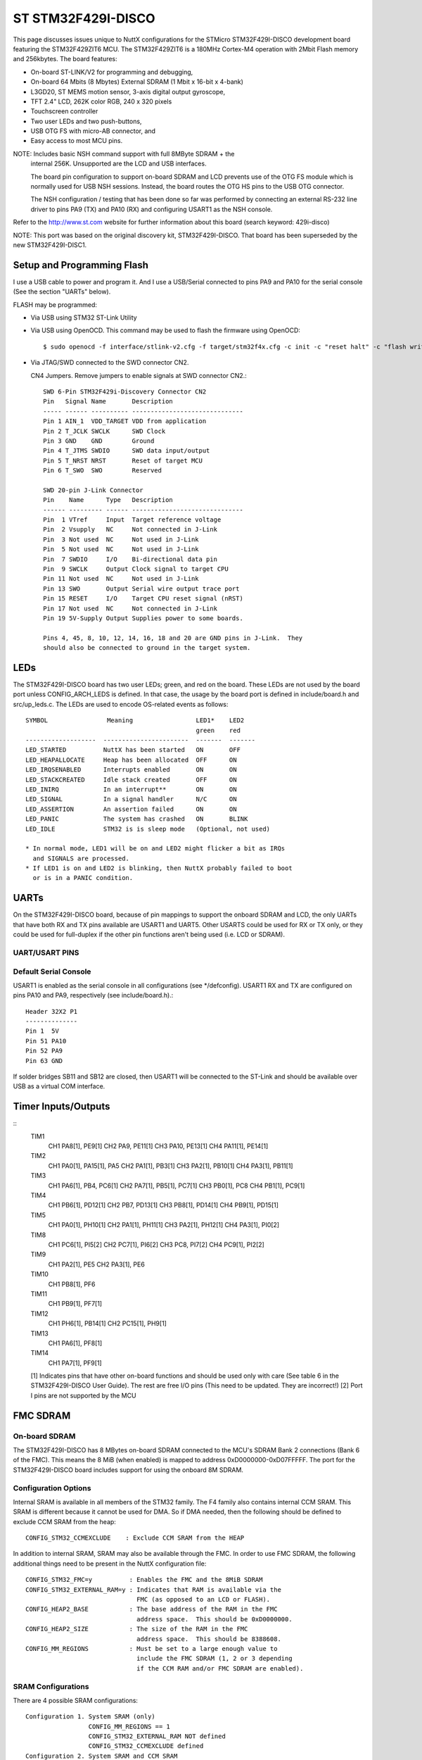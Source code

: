 ===================
ST STM32F429I-DISCO
===================

This page discusses issues unique to NuttX configurations for the
STMicro STM32F429I-DISCO development board featuring the STM32F429ZIT6
MCU. The STM32F429ZIT6 is a 180MHz Cortex-M4 operation with 2Mbit Flash
memory and 256kbytes. The board features:

- On-board ST-LINK/V2 for programming and debugging,
- On-board 64 Mbits (8 Mbytes) External SDRAM (1 Mbit x 16-bit x 4-bank)
- L3GD20, ST MEMS motion sensor, 3-axis digital output gyroscope,
- TFT 2.4" LCD, 262K color RGB, 240 x 320 pixels
- Touchscreen controller
- Two user LEDs and two push-buttons,
- USB OTG FS with micro-AB connector, and
- Easy access to most MCU pins.

NOTE:  Includes basic NSH command support with full 8MByte SDRAM + the
       internal 256K.  Unsupported are the LCD and USB interfaces.

       The board pin configuration to support on-board SDRAM and LCD
       prevents use of the OTG FS module which is normally used for USB
       NSH sessions.  Instead, the board routes the OTG HS pins to the
       USB OTG connector.

       The NSH configuration / testing that has been done so far was
       performed by connecting an external RS-232 line driver to pins
       PA9 (TX) and PA10 (RX) and configuring USART1 as the NSH console.

Refer to the http://www.st.com website for further information about this
board (search keyword: 429i-disco)

NOTE:  This port was based on the original discovery kit, STM32F429I-DISCO.
That board has been superseded by the new STM32F429I-DISC1.

Setup and Programming Flash
===========================

I use a USB cable to power and program it.  And I use a USB/Serial
connected to pins PA9 and PA10 for the serial console (See the section
"UARTs" below).

FLASH may be programmed:

- Via USB using STM32 ST-Link Utility

- Via USB using OpenOCD.  This command may be used to flash the
  firmware using OpenOCD::

    $ sudo openocd -f interface/stlink-v2.cfg -f target/stm32f4x.cfg -c init -c "reset halt" -c "flash write_image erase nuttx.bin 0x08000000"

- Via JTAG/SWD connected to the SWD connector CN2.

  CN4 Jumpers.  Remove jumpers to enable signals at SWD connector CN2.::

    SWD 6-Pin STM32F429i-Discovery Connector CN2
    Pin   Signal Name       Description
    ----- ------ ---------- ------------------------------
    Pin 1 AIN_1  VDD_TARGET VDD from application
    Pin 2 T_JCLK SWCLK      SWD Clock
    Pin 3 GND    GND        Ground
    Pin 4 T_JTMS SWDIO      SWD data input/output
    Pin 5 T_NRST NRST       Reset of target MCU
    Pin 6 T_SWO  SWO        Reserved

    SWD 20-pin J-Link Connector
    Pin    Name      Type   Description
    ------ --------- ------ ------------------------------
    Pin  1 VTref     Input  Target reference voltage
    Pin  2 Vsupply   NC     Not connected in J-Link
    Pin  3 Not used  NC     Not used in J-Link
    Pin  5 Not used  NC     Not used in J-Link
    Pin  7 SWDIO     I/O    Bi-directional data pin
    Pin  9 SWCLK     Output Clock signal to target CPU
    Pin 11 Not used  NC     Not used in J-Link
    Pin 13 SWO       Output Serial wire output trace port
    Pin 15 RESET     I/O    Target CPU reset signal (nRST)
    Pin 17 Not used  NC     Not connected in J-Link
    Pin 19 5V-Supply Output Supplies power to some boards.

    Pins 4, 45, 8, 10, 12, 14, 16, 18 and 20 are GND pins in J-Link.  They
    should also be connected to ground in the target system.

LEDs
====

The STM32F429I-DISCO board has two user LEDs; green, and red on the board.
These LEDs are not used by the board port unless CONFIG_ARCH_LEDS is
defined.  In that case, the usage by the board port is defined in
include/board.h and src/up_leds.c. The LEDs are used to encode OS-related
events as follows::

  SYMBOL                Meaning                 LED1*    LED2
                                                green    red
  -------------------  -----------------------  -------  -------
  LED_STARTED          NuttX has been started   ON       OFF
  LED_HEAPALLOCATE     Heap has been allocated  OFF      ON
  LED_IRQSENABLED      Interrupts enabled       ON       ON
  LED_STACKCREATED     Idle stack created       OFF      ON
  LED_INIRQ            In an interrupt**        ON       ON
  LED_SIGNAL           In a signal handler      N/C      ON
  LED_ASSERTION        An assertion failed      ON       ON
  LED_PANIC            The system has crashed   ON       BLINK
  LED_IDLE             STM32 is is sleep mode   (Optional, not used)

  * In normal mode, LED1 will be on and LED2 might flicker a bit as IRQs
    and SIGNALS are processed.
  * If LED1 is on and LED2 is blinking, then NuttX probably failed to boot
    or is in a PANIC condition.

UARTs
=====

On the STM32F429I-DISCO board, because of pin mappings to support the
onboard SDRAM and LCD, the only UARTs that have both RX and TX pins
available are USART1 and UART5.  Other USARTS could be used for RX or TX
only, or they could be used for full-duplex if the other pin functions
aren't being used (i.e. LCD or SDRAM).

UART/USART PINS
---------------

..
   USART1
     CK      PA8[1]
     CTS     PA11[1]
     RTS     PA12[1]
     RX      PA10, PB7
     TX      PA9, PB6[1]
   USART2
     CK      PA4[1], PD7
     CTS     PA0[1], PD3[1]
     RTS     PA1[1], PD4
     RX      PA3[1], PD6[1]
     TX      PA2[1], PD5
   USART3
     CK      PB12[1], PC12, PD10[1]
     CTS     PB13[1], PD11[1]
     RTS     PB14[1], PD12[1]
     RX      PB11[1], PC11, PD9[1]
     TX      PB10[1], PC10[1], PD8[1]
   UART4
     RX      PA1[1], PC11
     TX      PA0[1], PC10[1]
   UART5
     RX      PD2
     TX      PC12
   USART6
     CK      PC8, PG7[1]
     CTS     PG13[1], PG15[1]
     RTS     PG12[1], PG8[1]
     RX      PC7[1], PG9
     TX      PC6[1], PG14[1]
   UART7
     RX      PE7[1], PF6
     TX      PE8[1], PF7[1]

    [1] Indicates pins that have other on-board functions and should be used only
      with care (See table 6 in the STM32F429I-DISCO User Guide for a list of free
      I/O pins on the board).

Default Serial Console
----------------------

USART1 is enabled as the serial console in all configurations (see \*/defconfig).
USART1 RX and TX are configured on pins PA10 and PA9, respectively (see
include/board.h).::

  Header 32X2 P1
  --------------
  Pin 1  5V
  Pin 51 PA10
  Pin 52 PA9
  Pin 63 GND

If solder bridges SB11 and SB12 are closed, then USART1 will be connected to
the ST-Link and should be available over USB as a virtual COM interface.

Timer Inputs/Outputs
====================

::
   TIM1
     CH1     PA8[1], PE9[1]
     CH2     PA9, PE11[1]
     CH3     PA10, PE13[1]
     CH4     PA11[1], PE14[1]
   TIM2
     CH1     PA0[1], PA15[1], PA5
     CH2     PA1[1], PB3[1]
     CH3     PA2[1], PB10[1]
     CH4     PA3[1], PB11[1]
   TIM3
     CH1     PA6[1], PB4, PC6[1]
     CH2     PA7[1], PB5[1], PC7[1]
     CH3     PB0[1], PC8
     CH4     PB1[1], PC9[1]
   TIM4
     CH1     PB6[1], PD12[1]
     CH2     PB7, PD13[1]
     CH3     PB8[1], PD14[1]
     CH4     PB9[1], PD15[1]
   TIM5
     CH1     PA0[1], PH10[1]
     CH2     PA1[1], PH11[1]
     CH3     PA2[1], PH12[1]
     CH4     PA3[1], PI0[2]
   TIM8
     CH1     PC6[1], PI5[2]
     CH2     PC7[1], PI6[2]
     CH3     PC8, PI7[2]
     CH4     PC9[1], PI2[2]
   TIM9
     CH1     PA2[1], PE5
     CH2     PA3[1], PE6
   TIM10
     CH1     PB8[1], PF6
   TIM11
     CH1     PB9[1], PF7[1]
   TIM12
     CH1     PH6[1], PB14[1]
     CH2     PC15[1], PH9[1]
   TIM13
     CH1     PA6[1], PF8[1]
   TIM14
     CH1     PA7[1], PF9[1]

   [1] Indicates pins that have other on-board functions and should be used only
   with care (See table 6 in the STM32F429I-DISCO User Guide).  The rest are
   free I/O pins (This need to be updated.  They are incorrect!)
   [2] Port I pins are not supported by the MCU


FMC SDRAM
=========

On-board SDRAM
--------------
The STM32F429I-DISCO has 8 MBytes on-board SDRAM connected to the MCU's
SDRAM Bank 2 connections (Bank 6 of the FMC).  This means the 8 MiB
(when enabled) is mapped to address 0xD0000000-0xD07FFFFF.  The port for
the STM32F429I-DISCO board includes support for using the onboard 8M SDRAM.

Configuration Options
---------------------
Internal SRAM is available in all members of the STM32 family. The F4 family
also contains internal CCM SRAM.  This SRAM is different because it cannot
be used for DMA.  So if DMA needed, then the following should be defined
to exclude CCM SRAM from the heap::

  CONFIG_STM32_CCMEXCLUDE    : Exclude CCM SRAM from the HEAP

In addition to internal SRAM, SRAM may also be available through the FMC.
In order to use FMC SDRAM, the following additional things need to be
present in the NuttX configuration file::

  CONFIG_STM32_FMC=y          : Enables the FMC and the 8MiB SDRAM
  CONFIG_STM32_EXTERNAL_RAM=y : Indicates that RAM is available via the
                                FMC (as opposed to an LCD or FLASH).
  CONFIG_HEAP2_BASE           : The base address of the RAM in the FMC
                                address space.  This should be 0xD0000000.
  CONFIG_HEAP2_SIZE           : The size of the RAM in the FMC
                                address space.  This should be 8388608.
  CONFIG_MM_REGIONS           : Must be set to a large enough value to
                                include the FMC SDRAM (1, 2 or 3 depending
                                if the CCM RAM and/or FMC SDRAM are enabled).

SRAM Configurations
--------------------
There are 4 possible SRAM configurations::

  Configuration 1. System SRAM (only)
                   CONFIG_MM_REGIONS == 1
                   CONFIG_STM32_EXTERNAL_RAM NOT defined
                   CONFIG_STM32_CCMEXCLUDE defined
  Configuration 2. System SRAM and CCM SRAM
                   CONFIG_MM_REGIONS == 2
                   CONFIG_STM32_EXTERNAL_RAM NOT defined
                   CONFIG_STM32_CCMEXCLUDE NOT defined
  Configuration 3. System SRAM and FMC SDRAM
                   CONFIG_MM_REGIONS == 2
                   CONFIG_STM32_EXTERNAL_RAM defined
                   CONFIG_STM32_CCMEXCLUDE defined
  Configuration 4. System SRAM, CCM SRAM, and FMC SDRAM
                   CONFIG_MM_REGIONS == 3
                   CONFIG_STM32_EXTERNAL_RAM defined
                   CONFIG_STM32_CCMEXCLUDE NOT defined

Configurations
==============

Each STM32F429I-DISCO configuration is maintained in a sub-directory and
can be selected as follow::

    tools/configure.sh stm32f429i-disco:<subdir>

Where <subdir> is one of the following:

extflash:
---------

This is another NSH example.  If differs from other 'nsh' configurations
in that this configuration defines an external 8 MByte SPI FLASH (the
SST25VF064C part from Silicon Storage Technology, Inc.) which must be
be connected to the Discovery board's SPI4 pins on the expansion pins.
Additionally, this demo uses UART1 for the console

NOTES:

1. This configuration assumes an SST25VF064C 8Mbyte SPI FLASH is
   connected to SPI4 on the following Discovery board Pins::

         SCK:   Port PE2   Board Connector P1, Pin 15
         MOSI:  Port PE6   Board Connector P1, Pin 11
         MISO:  Port PE5   Board Connector P1, Pin 14
         CS:    Port PE4   Board Connector P1, Pin 13

2. This configuration does have UART1 output enabled and set up as
   the system logging device.  To use this UART, you must add an
   external RS-232 line driver to the UART1 pins of the DISCO board
   on PA9 and PA10 of connector P1.

fb
--

STM32F429I-DISCO LTDC Framebuffer demo example.  This is a simple
configuration used for some basic (non-graphic) debug of the framebuffer
character drivers using apps/examples/fb.  It simply opens the framebuffer
device and draws concentric rectangles of different colors in the
framebuffer::

  nsh> fb

Also included is the touchscreen test of apps/examples/touchscreen.  This
example will simply open the touchscreen driver then collect and display
touch inputs::

      nsh> tc 1
      tc_main: nsamples: 1
      tc_main: Initializing external touchscreen device
      tc_main: Opening /dev/input0
      Sample     :
         npoints : 1
      Point 1    :
              id : 0
           flags : 3c
               x : 2296
               y : 2311
               h : 0
               w : 0
        pressure : 1
      Terminating!
      nsh>

lgvl
----

STM32F429I-DISCO LittlevGL demo example.

The ltdc is initialized during boot up.  Interaction with NSH is via
the serial console at 115200 8N1 baud.  From the nsh command line
execute the lvgldemo example::

  nsh> lvgldemo

The test will execute the calibration process and then run the
LittlevGL demo project.

nsh
---

Configures the NuttShell (nsh) located at apps/examples/nsh.  The
Configuration enables the serial interfaces on UART2.  Support for
builtin applications is enabled, but in the base configuration no
builtin applications are selected (see NOTES below).

NOTES:

1. This configuration uses the mconf-based configuration tool.  To
   change this configuration using that tool, you should:

   a. Build and install the kconfig-mconf tool.  See nuttx/README.txt
      see additional README.txt files in the NuttX tools repository.

   b. Execute 'make menuconfig' in nuttx/ in order to start the
      reconfiguration process.

2. By default, this configuration uses the ARM EABI toolchain
   for Windows and builds under Cygwin (or probably MSYS).  That
   can easily be reconfigured, of course.::

     CONFIG_HOST_WINDOWS=y                   : Builds under Windows
     CONFIG_WINDOWS_CYGWIN=y                 : Using Cygwin
     CONFIG_ARM_TOOLCHAIN_GNU_EABI=y      : GNU EABI toolchain for Windows

3. This example supports the PWM test (apps/examples/pwm) but this must
   be manually enabled by selecting::

     CONFIG_PWM=y              : Enable the generic PWM infrastructure
     CONFIG_STM32_TIM4=y       : Enable TIM4
     CONFIG_STM32_TIM4_PWM=y   : Use TIM4 to generate PWM output

   See also apps/examples/README.txt

   Special PWM-only debug options::

     CONFIG_DEBUG_PWM_INFO

5. This example supports the Quadrature Encode test (apps/examples/qencoder)
   but this must be manually enabled by selecting::

     CONFIG_EXAMPLES_QENCODER=y : Enable the apps/examples/qencoder
     CONFIG_SENSORS=y           : Enable support for sensors
     CONFIG_SENSORS_QENCODER=y          : Enable the generic Quadrature Encoder infrastructure
     CONFIG_STM32_TIM8=y        : Enable TIM8
     CONFIG_STM32_TIM2=n        : (Or optionally TIM2)
     CONFIG_STM32_TIM8_QE=y     : Use TIM8 as the quadrature encoder
     CONFIG_STM32_TIM2_QE=y     : (Or optionally TIM2)

   See also apps/examples/README.txt. Special debug options::

     CONFIG_DEBUG_SENSORS

6. This example supports the watchdog timer test (apps/examples/watchdog)
   but this must be manually enabled by selecting::

     CONFIG_EXAMPLES_WATCHDOG=y : Enable the apps/examples/watchdog
     CONFIG_WATCHDOG=y          : Enables watchdog timer driver support
     CONFIG_STM32_WWDG=y        : Enables the WWDG timer facility, OR
     CONFIG_STM32_IWDG=y        : Enables the IWDG timer facility (but not both)

   The WWDG watchdog is driven off the (fast) 42MHz PCLK1 and, as result,
   has a maximum timeout value of 49 milliseconds.  for WWDG watchdog, you
   should also add the following to the configuration file::

     CONFIG_EXAMPLES_WATCHDOG_PINGDELAY=20
     CONFIG_EXAMPLES_WATCHDOG_TIMEOUT=49

   The IWDG timer has a range of about 35 seconds and should not be an issue.

7. USB Support (CDC/ACM device)::

     CONFIG_STM32_OTGFS=y          : STM32 OTG FS support
     CONFIG_USBDEV=y               : USB device support must be enabled
     CONFIG_CDCACM=y               : The CDC/ACM driver must be built
     CONFIG_NSH_BUILTIN_APPS=y     : NSH built-in application support must be enabled
     CONFIG_NSH_ARCHINIT=y         : To perform USB initialization

8. Using the USB console.

   The STM32F429I-DISCO NSH configuration can be set up to use a USB CDC/ACM
   (or PL2303) USB console.  The normal way that you would configure the
   the USB console would be to change the .config file like this::

     CONFIG_STM32_OTGFS=y           : STM32 OTG FS support
     CONFIG_USART2_SERIAL_CONSOLE=n : Disable the USART2 console
     CONFIG_DEV_CONSOLE=n           : Inhibit use of /dev/console by other logic
     CONFIG_USBDEV=y                : USB device support must be enabled
     CONFIG_CDCACM=y                : The CDC/ACM driver must be built
     CONFIG_CDCACM_CONSOLE=y        : Enable the CDC/ACM USB console.

   NOTE: When you first start the USB console, you have hit ENTER a few
   times before NSH starts.  The logic does this to prevent sending USB data
   before there is anything on the host side listening for USB serial input.

9.  Here is an alternative USB console configuration.  The following
    configuration will also create a NSH USB console but this version
    will use /dev/console.  Instead, it will use the normal /dev/ttyACM0
    USB serial device for the console::
    
      CONFIG_STM32_OTGFS=y           : STM32 OTG FS support
      CONFIG_USART2_SERIAL_CONSOLE=y : Keep the USART2 console
      CONFIG_DEV_CONSOLE=y           : /dev/console exists (but NSH won't use it)
      CONFIG_USBDEV=y                : USB device support must be enabled
      CONFIG_CDCACM=y                : The CDC/ACM driver must be built
      CONFIG_CDCACM_CONSOLE=n        : Don't use the CDC/ACM USB console.
      CONFIG_NSH_USBCONSOLE=y        : Instead use some other USB device for the console

    The particular USB device that is used is::

      CONFIG_NSH_USBCONDEV="/dev/ttyACM0"

    The advantage of this configuration is only that it is easier to
    bet working.  This alternative does has some side effects:

    - When any other device other than /dev/console is used for a user
      interface, linefeeds (\n) will not be expanded to carriage return /
      linefeeds (\r\n).  You will need to set your terminal program to account
      for this.

    - /dev/console still exists and still refers to the serial port. So
      you can still use certain kinds of debug output (see include/debug.h, all
      debug output from interrupt handlers will be lost.

    - But don't enable USB debug output!  Since USB is console is used for
      USB debug output and you are using a USB console, there will be
      infinite loops and deadlocks:  Debug output generates USB debug
      output which generatates USB debug output, etc.  If you want USB
      debug output, you should consider enabling USB trace
      (CONFIG_USBDEV_TRACE) and perhaps the USB monitor (CONFIG_USBMONITOR).

    See the usbnsh configuration below for more information on configuring
    USB trace output and the USB monitor.

10. USB OTG FS Host Support.  The following changes will enable support for
    a USB host on the STM32F429I-DISCO, including support for a mass storage
    class driver:

    Device Drivers ->
    CONFIG_USBDEV=n          : Make sure the USB device support is disabled
    CONFIG_USBHOST=y         : Enable USB host support
    CONFIG_USBHOST_ISOC_DISABLE=y

    Device Drivers -> USB Host Driver Support
    CONFIG_USBHOST_MSC=y     : Enable the mass storage class

    System Type -> STM32 Peripheral Support
    CONFIG_STM32_OTGHS=y     : Enable the STM32 USB OTG FH block (FS mode)
    CONFIG_STM32_SYSCFG=y    : Needed for all USB OTF HS support

    RTOS Features -> Work Queue Support
    CONFIG_SCHED_WORKQUEUE=y : High priority worker thread support is required
    CONFIG_SCHED_HPWORK=y    :   for the mass storage class driver.

    File Systems ->
    CONFIG_FS_FAT=y          : Needed by the USB host mass storage class.

    Board Selection ->
    CONFIG_BOARDCTL=y    : Needed for CONFIG_NSH_ARCHINIT

    Application Configuration -> NSH Library
    CONFIG_NSH_ARCHINIT=y    : Architecture specific USB initialization
    : is needed for NSH

    With those changes, you can use NSH with a FLASH pen driver as shown
    belong.  Here NSH is started with nothing in the USB host slot:

    NuttShell (NSH) NuttX-x.yy
    nsh> ls /dev
    /dev:
    console
    null
    ttyS0

    After inserting the FLASH drive, the /dev/sda appears and can be
    mounted like this:

    nsh> ls /dev
    /dev:
    console
    null
    sda
    ttyS0
    nsh> mount -t vfat /dev/sda /mnt/stuff
    nsh> ls /mnt/stuff
    /mnt/stuff:
    -rw-rw-rw-   16236 filea.c

    And files on the FLASH can be manipulated to standard interfaces:

    nsh> echo "This is a test" >/mnt/stuff/atest.txt
    nsh> ls /mnt/stuff
    /mnt/stuff:
    -rw-rw-rw-   16236 filea.c
    -rw-rw-rw-      16 atest.txt
    nsh> cat /mnt/stuff/atest.txt
    This is a test
    nsh> cp /mnt/stuff/filea.c fileb.c
    nsh> ls /mnt/stuff
    /mnt/stuff:
    -rw-rw-rw-   16236 filea.c
    -rw-rw-rw-      16 atest.txt
    -rw-rw-rw-   16236 fileb.c

    To prevent data loss, don't forget to un-mount the FLASH drive
    before removing it:

    nsh> umount /mnt/stuff

11. I used this configuration to test the USB hub class.  I did this
    testing with the following changes to the configuration (in addition
    to those listed above for base USB host/mass storage class support):

        Drivers -> USB Host Driver Support
        CONFIG_USBHOST_HUB=y     : Enable the hub class
        CONFIG_USBHOST_ASYNCH=y  : Asynchronous I/O supported needed for hubs

        Board Selection ->
        CONFIG_STM32F429IDISCO_USBHOST_STACKSIZE=2048 (bigger than it needs to be)

        RTOS Features -> Work Queue Support
        CONFIG_SCHED_LPWORK=y     : Low priority queue support is needed
        CONFIG_SCHED_LPNTHREADS=1
        CONFIG_SCHED_LPWORKSTACKSIZE=1024

    NOTES:

1. It is necessary to perform work on the low-priority work queue
   (vs. the high priority work queue) because deferred hub-related
   work requires some delays and waiting that is not appropriate on
   the high priority work queue.

2. Stack usage make increase when USB hub support is enabled because
   the nesting depth of certain USB host class logic can increase.
   
   STATUS:
   2015-04-30
   Appears to be fully functional.

nx
--

This a simple test using the graphic example at apps/example/nx.  This
configuration illustrates the use of the LCD with the lower performance
SPI interface.

nxwm
----

This is a special configuration setup for the NxWM window manager
UnitTest.

NOTES:

1. The NxWM window manager can be found here::
   
         apps/graphics/NxWidgets/nxwm

   The NxWM unit test can be found at::

         apps/graphics/NxWidgets/UnitTests/nxwm

STATUS:
17-01-08:  There are instabilities in this configuration that make it
not usable on this platform.  While the equivalent configuration works
on other platforms, this one does not:  The calculator display does
not form properly.  There are fails in the NxTerm display, usually
around the point where the display should scroll up.

Update:  With all optimizations disabled, the issue seems to go away.
So this is most likely due to using high levels of optimization with a
bleeding edge GCC toolchain.

17-11-15: The original configuration used the slower SPI LCD interface.
The configuration was converted to use the high performance LTDC frame
buffer interface.  Performance is now excellent and I see none of the
instabilities mentioned above even at high levels of optimization.

The difficulty that I experienced was touching the tiny icons on the
menus.  The touscreen controller (along with my fat fingers) does not
appear to have sufficient precision to work in this way.  Larger icons
would likely make the interface easier to use.

usbnsh
------

This is another NSH example.  If differs from other 'nsh' configurations
in that this configurations uses a USB serial device for console I/O.
Such a configuration is useful on the stm32f429i-disco which has no
builtin RS-232 drivers.

NOTES:

1. This configuration uses the mconf-based configuration tool.  To
   change this configuration using that tool, you should:

   a. Build and install the kconfig-mconf tool.  See nuttx/README.txt
      see additional README.txt files in the NuttX tools repository.

   b. Execute 'make menuconfig' in nuttx/ in order to start the
      reconfiguration process.

2. This configuration does have UART1 output enabled and set up as
   the system logging device.  To use this UART, you must add an
   external RS-232 line driver to the UART1 pins of the DISCO board
   on PA9 and PA10 of connector P1.

usbmsc
------

This is an example of enabling the FS OTG port on the DISCO board for
mass storage use.  It provides an NSH session on UART1 to allow
accessing the connected USB mass storage device.  Such a configuration
is useful on the stm32f429i-disco which has no onboard SD card or mass
storage solution.

NOTES:

1. This configuration uses UART1 as the system console.  To use this
   UART, you must add an external RS-232 line driver to the UART1 pins
   of the DISCO board on PA9 and PA10 of connector P1.

2. The mass storage device will appear as /dev/sda and supports FAT
   formatted "thumb" flash drives with::

     nsh> mount -t vfat /dev/sda /mount_name

STM32F429I-DISCO LTDC Framebuffer demo example
==============================================

STM32F429I-DISCO LTDC Framebuffer demo example

Configure and build
-------------------

::
   cd tools
   ./configure -a <appdir> stm32f429i-disco/fb
   cd ..
   make

Framebuffer calculation
-----------------------

Use the helper script boards/stm32f429i-disco/tools/fbcalc.sh for calculating
the heap2 and framebuffer memory region. The script assumes that all overlay
buffers (LTDC and DMA2D) located in heap2 memory region starting at address
0xD0000000. When changing the display size (when using a custom display), DMA2D
overlay size or the pixel format you have to recalculate the heap2 settings.
In this configuration all overlays (LTDC and DMA2D) positioned at the end of
heap2.

Configuration
-------------

This configuration provides 2 LTDC (visible overlays) and 2 DMA2D overlays with
pixel format RGB565 and a resolution of 240x320.

Loading
-------

st-flash write nuttx.bin 0x8000000

Executing
---------

The ltdc is initialized during boot up.  Interaction with NSH is via the serial
console at 115200 8N1 baud.  From the nsh comandline execute the fb example::

  nsh> fb

The test will put a pattern of concentric squares in the framebuffer and
terminate.

You can also test overlay hardware acceleration functionality by executing the
following command (shows a commandline help)::

  nsh> fboverlay
